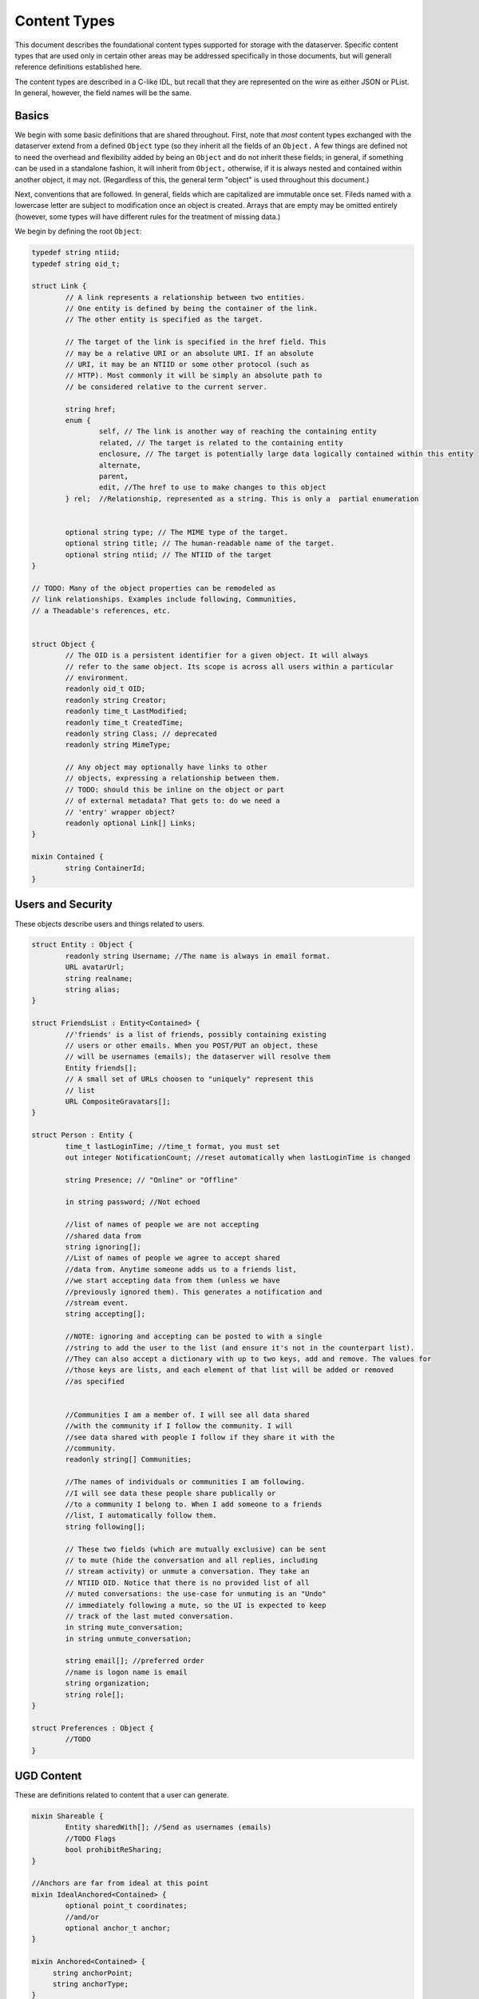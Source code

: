 Content Types
=============

This document describes the foundational content types supported for
storage with the dataserver. Specific content types that are used only
in certain other areas may be addressed specifically in those
documents, but will generall reference definitions established here.

The content types are described in a C-like IDL, but recall that they
are represented on the wire as either JSON or PList. In general,
however, the field names will be the same.

Basics
------

We begin with some basic definitions that are shared throughout.
First, note that *most* content types exchanged with the dataserver
extend from a defined ``Object`` type (so they inherit all the fields
of an ``Object.`` A few things are defined not to need the overhead
and flexibility added by being an ``Object`` and do not inherit these
fields; in general, if something can be used in a standalone fashion,
it will inherit from ``Object,`` otherwise, if it is always nested and
contained within another object, it may not. (Regardless of this, the
general term "object" is used throughout this document.)

Next, conventions that are followed. In general, fields which are
capitalized are immutable once set. Fileds named with a lowercase
letter are subject to modification once an object is created. Arrays
that are empty may be omitted entirely (however, some types will
have different rules for the treatment of missing data.)

We begin by defining the root ``Object``:

.. code-block:: cpp


   typedef string ntiid;
   typedef string oid_t;

   struct Link {
	   // A link represents a relationship between two entities.
	   // One entity is defined by being the container of the link.
	   // The other entity is specified as the target.

	   // The target of the link is specified in the href field. This
	   // may be a relative URI or an absolute URI. If an absolute
	   // URI, it may be an NTIID or some other protocol (such as
	   // HTTP). Most commonly it will be simply an absolute path to
	   // be considered relative to the current server.

	   string href;
	   enum {
		   self, // The link is another way of reaching the containing entity
		   related, // The target is related to the containing entity
		   enclosure, // The target is potentially large data logically contained within this entity
		   alternate,
		   parent,
		   edit, //The href to use to make changes to this object
	   } rel;  //Relationship, represented as a string. This is only a  partial enumeration


	   optional string type; // The MIME type of the target.
	   optional string title; // The human-readable name of the target.
	   optional string ntiid; // The NTIID of the target
   }

   // TODO: Many of the object properties can be remodeled as
   // link relationships. Examples include following, Communities,
   // a Theadable's references, etc.


   struct Object {
	   // The OID is a persistent identifier for a given object. It will always
	   // refer to the same object. Its scope is across all users within a particular
	   // environment.
	   readonly oid_t OID;
	   readonly string Creator;
	   readonly time_t LastModified;
	   readonly time_t CreatedTime;
	   readonly string Class; // deprecated
	   readonly string MimeType;

	   // Any object may optionally have links to other
	   // objects, expressing a relationship between them.
	   // TODO: should this be inline on the object or part
	   // of external metadata? That gets to: do we need a
	   // 'entry' wrapper object?
	   readonly optional Link[] Links;
   }

   mixin Contained {
	   string ContainerId;
   }


Users and Security
------------------

These objects describe users and things related to users.

.. code-block:: cpp

   struct Entity : Object {
	   readonly string Username; //The name is always in email format.
	   URL avatarUrl;
	   string realname;
	   string alias;
   }

   struct FriendsList : Entity<Contained> {
   	   //'friends' is a list of friends, possibly containing existing
   	   // users or other emails. When you POST/PUT an object, these
   	   // will be usernames (emails); the dataserver will resolve them
	   Entity friends[];
	   // A small set of URLs choosen to "uniquely" represent this
	   // list
	   URL CompositeGravatars[];
   }

   struct Person : Entity {
	   time_t lastLoginTime; //time_t format, you must set
	   out integer NotificationCount; //reset automatically when lastLoginTime is changed

	   string Presence; // "Online" or "Offline"

	   in string password; //Not echoed

	   //list of names of people we are not accepting
	   //shared data from
	   string ignoring[];
	   //List of names of people we agree to accept shared
	   //data from. Anytime someone adds us to a friends list,
	   //we start accepting data from them (unless we have
	   //previously ignored them). This generates a notification and
	   //stream event.
	   string accepting[];

	   //NOTE: ignoring and accepting can be posted to with a single
	   //string to add the user to the list (and ensure it's not in the counterpart list).
	   //They can also accept a dictionary with up to two keys, add and remove. The values for
	   //those keys are lists, and each element of that list will be added or removed
	   //as specified


	   //Communities I am a member of. I will see all data shared
	   //with the community if I follow the community. I will
	   //see data shared with people I follow if they share it with the
	   //community.
	   readonly string[] Communities;

	   //The names of individuals or communities I am following.
	   //I will see data these people share publically or
	   //to a community I belong to. When I add someone to a friends
	   //list, I automatically follow them.
	   string following[];

	   // These two fields (which are mutually exclusive) can be sent
	   // to mute (hide the conversation and all replies, including
	   // stream activity) or unmute a conversation. They take an
	   // NTIID OID. Notice that there is no provided list of all
	   // muted conversations: the use-case for unmuting is an "Undo"
	   // immediately following a mute, so the UI is expected to keep
	   // track of the last muted conversation.
	   in string mute_conversation;
	   in string unmute_conversation;

	   string email[]; //preferred order
	   //name is logon name is email
	   string organization;
	   string role[];
   }

   struct Preferences : Object {
	   //TODO
   }

UGD Content
-----------

These are definitions related to content that a user can generate.

.. code-block:: cpp

   mixin Shareable {
	   Entity sharedWith[]; //Send as usernames (emails)
	   //TODO Flags
	   bool prohibitReSharing;
   }

   //Anchors are far from ideal at this point
   mixin IdealAnchored<Contained> {
	   optional point_t coordinates;
	   //and/or
	   optional anchor_t anchor;
   }

   mixin Anchored<Contained> {
        string anchorPoint;
        string anchorType;
   }

   mixin Taggable {
       // Although the tag collections are defined as lists of words,
       // in reality they may be treated as unordered sets.
       // Spaces in individual terms may be split. Capitilazition may
       // not be preserved. These are plain text, and any HTML
       // will simply cause the term to be discarded


       // Tags that are added automatically, somehow derived from the data
       string[] AutoTags;
       // Tags that are added manually by the user.
       string[] tags;
   }

   //NOTE: Bookmarks do not currently exist
   struct Bookmark : Object<Contained,Shareable,Taggable> { }

   // NOTE that it is possible to update only the sharing of a
   // highlight or note, by sending only the 'sharedWith' field and
   // leaving all other fields absent.

   struct Highlight : Bookmark {
        string startHighlightedFullText;
        string startHighlightedText;
        string endHighlightedText;
        string endHighlightedFullText;
        string startXpath;
        string startAnchor;

        int startOffset;
        int endOffset;

        string endAnchor;
        string endXpath;
   }

   mixin Threadable {
	   oid_t inReplyTo;
	   oid_t references[];
   }

   struct Note : Highlight <Threadable, Anchored> {
	   //An ordered list of objects (strings or objects) that make up the body.
	   //In particular, Canvas objects can appear here as can HTML strings.
	   Object[] body;
   }

Activity Stream
---------------

.. code-block:: cpp

   struct Change : Object<Contained> {
	   enum {
		   CREATED,
		   MODIFIED,
		   CIRCLED
	   } changeType;
	   Object object;
   }

   struct ActivityStream : Object<Contained> {
	   Change changes[];
	   //TODO: If we support older/multiple ranges,
	   //some indication here of which part of range,
	   //whether there is more?
   }
